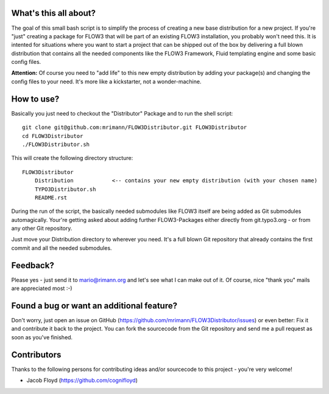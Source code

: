 What's this all about?
----------------------
The goal of this small bash script is to simplify the process of creating a new base distribution for a new project. If you're "just" creating a package for FLOW3 that will be part of an existing FLOW3 installation, you probably won't need this. It is intented for situations where you want to start a project that can be shipped out of the box by delivering a full blown distribution that contains all the needed components like the FLOW3 Framework, Fluid templating engine and some basic config files.

**Attention:** Of course you need to "add life" to this new empty distribution by adding your package(s) and changing the config files to your need. It's more like a kickstarter, not a wonder-machine.


How to use?
-----------
Basically you just need to checkout the "Distributor" Package and to run the shell script::

    git clone git@github.com:mrimann/FLOW3Distributor.git FLOW3Distributor
    cd FLOW3Distributor
    ./FLOW3Distributor.sh

This will create the following directory structure::

    FLOW3Distributor
        Distribution		<-- contains your new empty distribution (with your chosen name)
        TYPO3Distributor.sh
        README.rst

During the run of the script, the basically needed submodules like FLOW3 itself are being added as Git submodules automagically. Your're getting asked about adding further FLOW3-Packages either directly from git.typo3.org - or from any other Git repository.

Just move your Distribution directory to wherever you need. It's a full blown Git repository that already contains the first commit and all the needed submodules.


Feedback?
---------
Please yes - just send it to mario@rimann.org and let's see what I can make out of it. Of course, nice "thank you" mails are appreciated most :-)


Found a bug or want an additional feature?
------------------------------------------
Don't worry, just open an issue on GitHub (https://github.com/mrimann/FLOW3Distributor/issues) or even better: Fix it and contribute it back to the project. You can fork the sourcecode from the Git repository and send me a pull request as soon as you've finished.


Contributors
------------
Thanks to the following persons for contributing ideas and/or sourcecode to this project - you're very welcome!

- Jacob Floyd (https://github.com/cognifloyd)